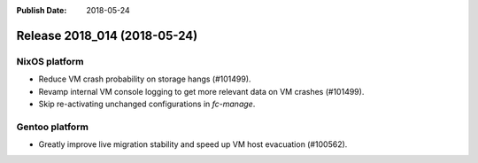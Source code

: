 :Publish Date: 2018-05-24

Release 2018_014 (2018-05-24)
-----------------------------

NixOS platform
^^^^^^^^^^^^^^

* Reduce VM crash probability on storage hangs (#101499).
* Revamp internal VM console logging to get more relevant data on VM crashes
  (#101499).
* Skip re-activating unchanged configurations in `fc-manage`.


Gentoo platform
^^^^^^^^^^^^^^^

* Greatly improve live migration stability and speed up VM host evacuation
  (#100562).


.. vim: set spell spelllang=en:

